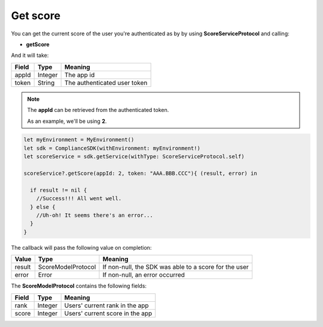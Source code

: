 Get score
=========

You can get the current score of the user you're authenticated as by by using **ScoreServiceProtocol** and calling:

* **getScore**

And it will take:

=========== ======= =======
Field       Type    Meaning
=========== ======= =======
appId       Integer The app id
token       String  The authenticated user token
=========== ======= =======

.. note::
 The **appId** can be retrieved from the authenticated token.

 As an example, we'll be using **2**.

.. code-block:: swift

  let myEnvironment = MyEnvironment()
  let sdk = ComplianceSDK(withEnvironment: myEnvironment!)
  let scoreService = sdk.getService(withType: ScoreServiceProtocol.self)

  scoreService?.getScore(appId: 2, token: "AAA.BBB.CCC"){ (result, error) in

    if result != nil {
      //Success!!! All went well.
    } else {
      //Uh-oh! It seems there's an error...
    }
  }

The callback will pass the following value on completion:

=========== ================== ======
Value       Type               Meaning
=========== ================== ======
result      ScoreModelProtocol If non-null, the SDK was able to a score for the user
error       Error              If non-null, an error occurred
=========== ================== ======

The **ScoreModelProtocol** contains the following fields:

===== ======= =======
Field Type    Meaning
===== ======= =======
rank  Integer Users' current rank in the app
score Integer Users' current score in the app
===== ======= =======
